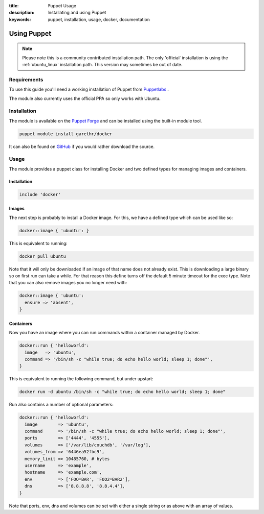 :title: Puppet Usage
:description: Installating and using Puppet
:keywords: puppet, installation, usage, docker, documentation

.. _install_using_puppet:

Using Puppet
=============

.. note::

   Please note this is a community contributed installation path. The
   only 'official' installation is using the :ref:`ubuntu_linux`
   installation path. This version may sometimes be out of date.

Requirements
------------

To use this guide you'll need a working installation of Puppet from
`Puppetlabs <https://www.puppetlabs.com>`_ .

The module also currently uses the official PPA so only works with Ubuntu.

Installation
------------

The module is available on the `Puppet Forge
<https://forge.puppetlabs.com/garethr/docker/>`_ and can be installed
using the built-in module tool.

.. code-block:: bash

   puppet module install garethr/docker

It can also be found on `GitHub
<https://www.github.com/garethr/garethr-docker>`_ if you would rather
download the source.

Usage
-----

The module provides a puppet class for installing Docker and two defined types
for managing images and containers.

Installation
~~~~~~~~~~~~

.. code-block:: ruby

  include 'docker'

Images
~~~~~~

The next step is probably to install a Docker image. For this, we have a
defined type which can be used like so:

.. code-block:: ruby

  docker::image { 'ubuntu': }

This is equivalent to running:

.. code-block:: bash

  docker pull ubuntu

Note that it will only be downloaded if an image of that name does 
not already exist. This is downloading a large binary so on first 
run can take a while. For that reason this define turns off the 
default 5 minute timeout for the exec type. Note that you can also
remove images you no longer need with:

.. code-block:: ruby

  docker::image { 'ubuntu':
    ensure => 'absent',
  }

Containers
~~~~~~~~~~

Now you have an image where you can run commands within a container
managed by Docker.

.. code-block:: ruby

  docker::run { 'helloworld':
    image   => 'ubuntu',
    command => '/bin/sh -c "while true; do echo hello world; sleep 1; done"',
  }

This is equivalent to running the following command, but under upstart:

.. code-block:: bash

  docker run -d ubuntu /bin/sh -c "while true; do echo hello world; sleep 1; done"

Run also contains a number of optional parameters:

.. code-block:: ruby

  docker::run { 'helloworld':
    image        => 'ubuntu',
    command      => '/bin/sh -c "while true; do echo hello world; sleep 1; done"',
    ports        => ['4444', '4555'],
    volumes      => ['/var/lib/couchdb', '/var/log'],
    volumes_from => '6446ea52fbc9',
    memory_limit => 10485760, # bytes
    username     => 'example',
    hostname     => 'example.com',
    env          => ['FOO=BAR', 'FOO2=BAR2'],
    dns          => ['8.8.8.8', '8.8.4.4'],
  }

Note that ports, env, dns and volumes can be set with either a single string
or as above with an array of values.
